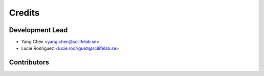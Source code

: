 =======
Credits
=======

Development Lead
----------------

* Yang Chen <yang.chen@scilifelab.se>

* Lucie Rodriguez <lucie.rodriguez@scilifelab.se>

Contributors
------------


